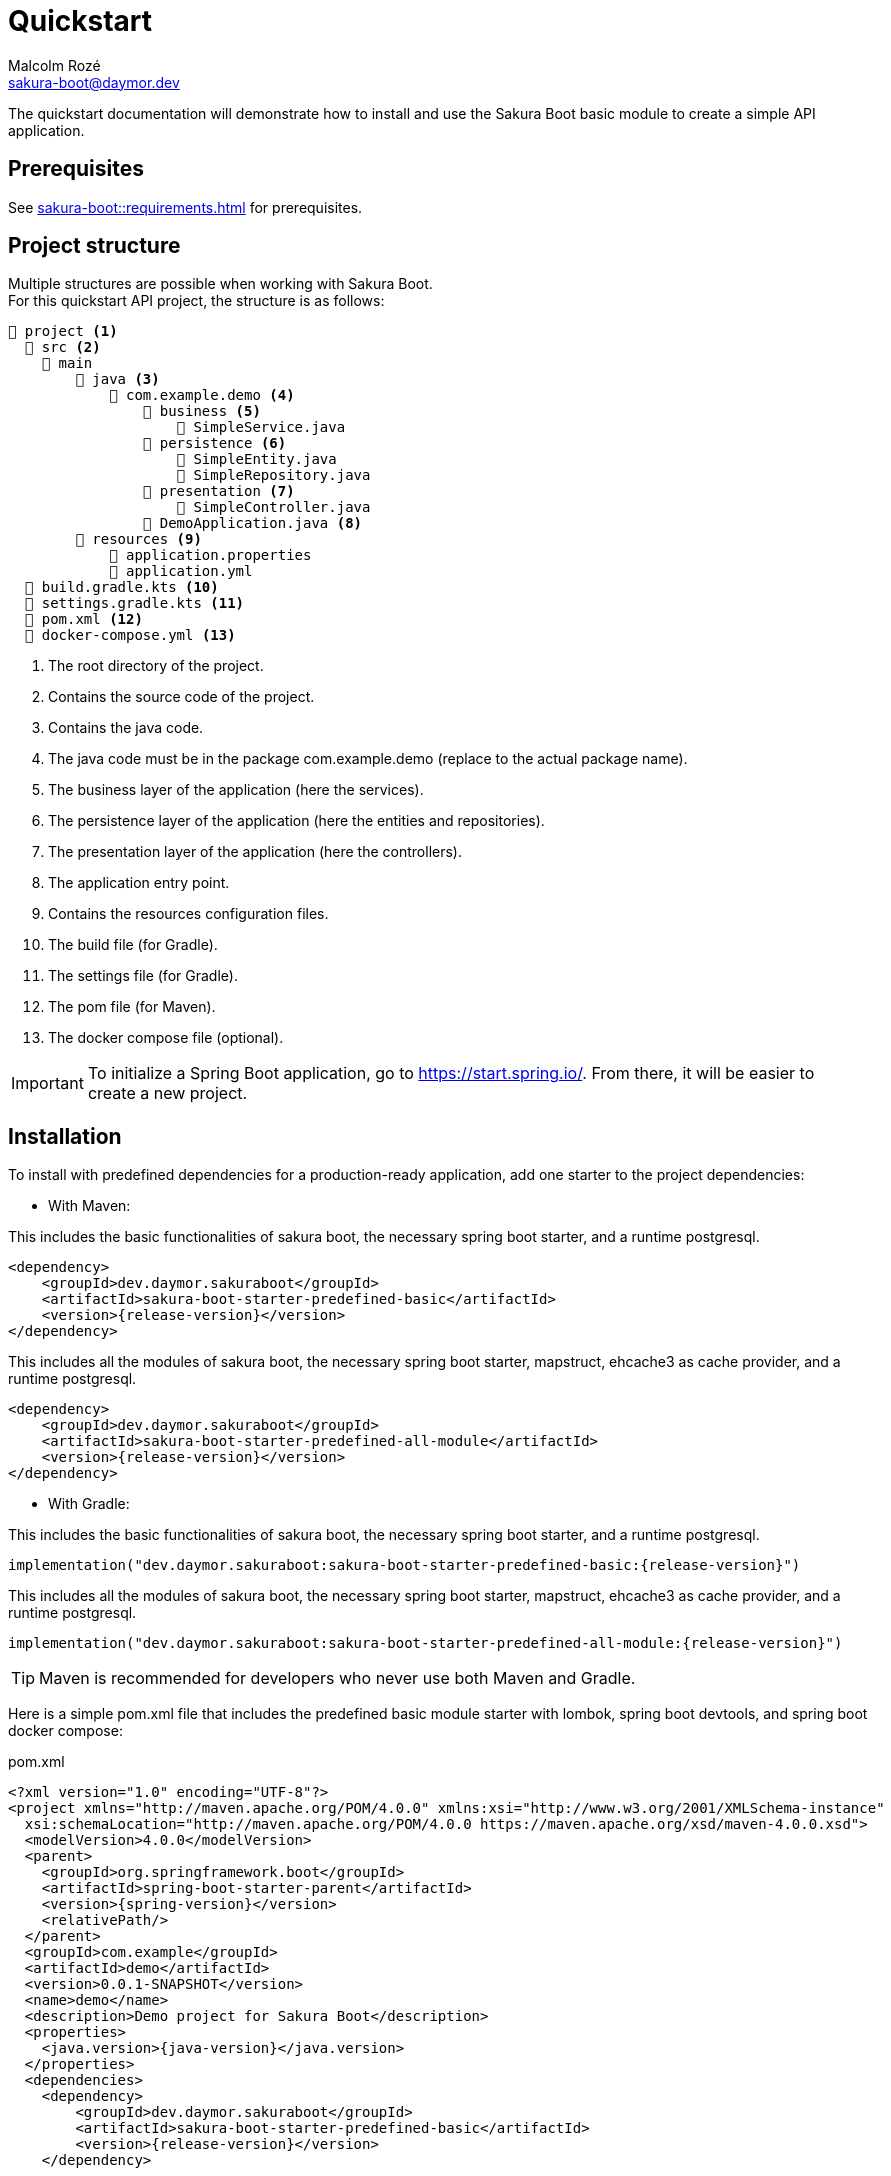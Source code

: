 = Quickstart
Malcolm Rozé <sakura-boot@daymor.dev>
:description: Sakura Boot — basic module — quickstart page documentation

The quickstart documentation will demonstrate how to install and use the Sakura Boot basic module to create a simple API application.

== Prerequisites

See xref:sakura-boot::requirements.adoc[] for prerequisites.

== Project structure

Multiple structures are possible when working with Sakura Boot. +
For this quickstart API project, the structure is as follows:

[listing]
----
📂 project <.>
  📂 src <.>
    📂 main
        📂 java <.>
            📂 com.example.demo <.>
                📂 business <.>
                    📄 SimpleService.java
                📂 persistence <.>
                    📄 SimpleEntity.java
                    📄 SimpleRepository.java
                📂 presentation <.>
                    📄 SimpleController.java
                📄 DemoApplication.java <.>
        📂 resources <.>
            📄 application.properties
            📄 application.yml
  📄 build.gradle.kts <.>
  📄 settings.gradle.kts <.>
  📄 pom.xml <.>
  📄 docker-compose.yml <.>
----

<.> The root directory of the project.
<.> Contains the source code of the project.
<.> Contains the java code.
<.> The java code must be in the package com.example.demo (replace to the actual package name).
<.> The business layer of the application (here the services).
<.> The persistence layer of the application (here the entities and repositories).
<.> The presentation layer of the application (here the controllers).
<.> The application entry point.
<.> Contains the resources configuration files.
<.> The build file (for Gradle).
<.> The settings file (for Gradle).
<.> The pom file (for Maven).
<.> The docker compose file (optional).

IMPORTANT: To initialize a Spring Boot application, go to https://start.spring.io/[window=_blank].
From there, it will be easier to create a new project.

== Installation

To install with predefined dependencies for a production-ready application, add one starter to the project dependencies:

* With Maven:

This includes the basic functionalities of sakura boot, the necessary spring boot starter, and a runtime postgresql.

[,xml,subs=+attributes]
----
<dependency>
    <groupId>dev.daymor.sakuraboot</groupId>
    <artifactId>sakura-boot-starter-predefined-basic</artifactId>
    <version>{release-version}</version>
</dependency>
----

This includes all the modules of sakura boot, the necessary spring boot starter, mapstruct, ehcache3 as cache provider, and a runtime postgresql.

[,xml,subs=+attributes]
----
<dependency>
    <groupId>dev.daymor.sakuraboot</groupId>
    <artifactId>sakura-boot-starter-predefined-all-module</artifactId>
    <version>{release-version}</version>
</dependency>
----

* With Gradle:

This includes the basic functionalities of sakura boot, the necessary spring boot starter, and a runtime postgresql.

[,kotlin,subs=+attributes]
----
implementation("dev.daymor.sakuraboot:sakura-boot-starter-predefined-basic:{release-version}")
----

This includes all the modules of sakura boot, the necessary spring boot starter, mapstruct, ehcache3 as cache provider, and a runtime postgresql.

[,kotlin,subs=+attributes]
----
implementation("dev.daymor.sakuraboot:sakura-boot-starter-predefined-all-module:{release-version}")
----

TIP: Maven is recommended for developers who never use both Maven and Gradle.

Here is a simple pom.xml file that includes the predefined basic module starter with lombok, spring boot devtools, and spring boot docker compose:

[,xml,subs=+attributes]
.pom.xml
----
<?xml version="1.0" encoding="UTF-8"?>
<project xmlns="http://maven.apache.org/POM/4.0.0" xmlns:xsi="http://www.w3.org/2001/XMLSchema-instance"
  xsi:schemaLocation="http://maven.apache.org/POM/4.0.0 https://maven.apache.org/xsd/maven-4.0.0.xsd">
  <modelVersion>4.0.0</modelVersion>
  <parent>
    <groupId>org.springframework.boot</groupId>
    <artifactId>spring-boot-starter-parent</artifactId>
    <version>{spring-version}</version>
    <relativePath/>
  </parent>
  <groupId>com.example</groupId>
  <artifactId>demo</artifactId>
  <version>0.0.1-SNAPSHOT</version>
  <name>demo</name>
  <description>Demo project for Sakura Boot</description>
  <properties>
    <java.version>{java-version}</java.version>
  </properties>
  <dependencies>
    <dependency>
        <groupId>dev.daymor.sakuraboot</groupId>
        <artifactId>sakura-boot-starter-predefined-basic</artifactId>
        <version>{release-version}</version>
    </dependency>

    <dependency>
      <groupId>org.springframework.boot</groupId>
      <artifactId>spring-boot-devtools</artifactId>
      <scope>runtime</scope>
      <optional>true</optional>
    </dependency>
    <dependency>
      <groupId>org.springframework.boot</groupId>
      <artifactId>spring-boot-docker-compose</artifactId>
      <scope>runtime</scope>
      <optional>true</optional>
    </dependency>
    <dependency>
      <groupId>org.projectlombok</groupId>
      <artifactId>lombok</artifactId>
      <optional>true</optional>
    </dependency>
  </dependencies>

  <build>
    <plugins>
      <plugin>
        <groupId>org.springframework.boot</groupId>
        <artifactId>spring-boot-maven-plugin</artifactId>
        <configuration>
          <excludes>
            <exclude>
              <groupId>org.projectlombok</groupId>
              <artifactId>lombok</artifactId>
            </exclude>
          </excludes>
        </configuration>
      </plugin>
      <plugin>
            <groupId>org.apache.maven.plugins</groupId>
            <artifactId>maven-compiler-plugin</artifactId>
            <version>3.10.0</version>
            <configuration>
                <source>{java-version}</source>
                <target>{java-version}</target>
                <annotationProcessorPaths>
                    <path>
                        <groupId>org.projectlombok</groupId>
                        <artifactId>lombok</artifactId>
                    </path>
                </annotationProcessorPaths>
            </configuration>
        </plugin>
    </plugins>
  </build>
</project>
----

Here is an equivalent simple build.gradle.kts.

[,kotlin,subs=+attributes]
.build.gradle.kts
----
plugins {
  java
  id("org.springframework.boot") version "{spring-version}"
  id("io.spring.dependency-management") version "1.1.6"
}

group = "com.example"
version = "0.0.1-SNAPSHOT"

java {
  toolchain {
    languageVersion = JavaLanguageVersion.of({java-version})
  }
}

configurations {
  compileOnly {
    extendsFrom(configurations.annotationProcessor.get())
  }
}

repositories {
  mavenCentral()
}

dependencies {
  implementation("dev.daymor.sakuraboot:sakura-boot-starter-predefined-basic:{release-version}")
  compileOnly("org.projectlombok:lombok")
  developmentOnly("org.springframework.boot:spring-boot-devtools")
  developmentOnly("org.springframework.boot:spring-boot-docker-compose")
  annotationProcessor("org.projectlombok:lombok")
}
----

[#_configuration]
== Configuration

The configuration of the project, like any Spring Boot application, is done in the application.properties (or application.yml) file.

The Spring Boot properties can be configured in this file with the new Sakura Boot properties.

Here is an example of an application.properties file.

[,properties]
.application.properties
----
# SPRING
spring.application.name = demo
spring.threads.virtual.enabled = true
# activate virtual threads

# Controller
server.servlet.context-path = /api

# Cache
spring.jpa.properties.hibernate.cache.use_second_level_cache = true

# Database
spring.jpa.open-in-view = false
spring.datasource.url = jdbc:postgresql://postgres:5432/database
spring.datasource.username = sa
spring.datasource.password = password

# LOG
logging.file.path = ./log/
logging.file.name = ${logging.file.path}${spring.application.name}.log

# Debug
spring.jpa.hibernate.ddl-auto = create-drop
#spring.jpa.show-sql = true
#sakuraboot.exception.showStackTrace = true
#logging.level.com.example.demo = DEBUG
#logging.level.dev.daymor.sakuraboot = DEBUG
#logging.level.root = warn
----

Those properties are all optional or with a default value. +
But it can be a good start for any application. +
The Sakura Boot properties work with their related modules.
If the module is not used by the application, it can be removed.

CAUTION: For a production-ready application, remove the spring.jpa.hibernate.ddl-auto property.

[#_create_the_application]
== Create the application

The next part is to write the application code. +
The application will use UUID as the primary key of the entity.
It is possible to use any other primary key (e.g., Long, String, etc).

=== Application class

First, the DemoApplication.java will be the same as any Spring Boot application.

[,java]
.DemoApplication.java
----
@SpringBootApplication
public class DemoApplication {

    public static void main(final String[] args) {

        SpringApplication.run(DemoApplication.class, args);
    }
}
----

=== Entity

Then, the entity in SimpleEntity.java will contain all the information that needs to be stored in the database.

NOTE: An entity is equivalent to one table in the database.

[,java]
.SimpleEntity.java
----
package com.example.demo.persistence;

import java.io.Serial;
import java.util.List;
import java.util.UUID;

import jakarta.persistence.Column;
import jakarta.persistence.Entity;
import jakarta.persistence.GeneratedValue;
import jakarta.persistence.GenerationType;
import jakarta.persistence.Id;

import org.apache.commons.lang3.tuple.Pair;
import org.hibernate.annotations.Cache;
import org.hibernate.annotations.CacheConcurrencyStrategy;

import dev.daymor.sakuraboot.basic.persistence.AbstractBasicEntity;

@Entity
@Cache(usage = CacheConcurrencyStrategy.READ_WRITE)
public class SimpleEntity extends AbstractBasicEntity<UUID> {

    @Serial
    private static final long serialVersionUID = 412728107151504660L;

    @Id
    @GeneratedValue(strategy = GenerationType.UUID)
    @Column(nullable = false)
    private UUID id;

    private String name;

    // No arg constructor, getters, etc. if lombok is not used.
}
----

For lombok users, add the annotation on top of the class:

[,java]
----
@Getter
@NoArgsConstructor(access = AccessLevel.PACKAGE)
@AllArgsConstructor(access = AccessLevel.PRIVATE)
@Builder(toBuilder = true)
@Entity
@Cache(usage = CacheConcurrencyStrategy.READ_WRITE)
----

CAUTION: Lombok can help reduce the boilerplate code but needs to be used carefully. see xref:sakura-boot::lombok.adoc[]

=== Repository

The repository in SimpleRepository.java will be very similar to a Spring Boot repository.

[,java]
.SimpleRepository.java
----
package com.example.demo.persistence;

import java.util.UUID;

import dev.daymor.sakuraboot.specification.api.persistence.CriteriaRepository;

public interface SimpleRepository extends BasicRepository<SimpleEntity, UUID> {}
----

=== Service

The service in SimpleService.java can change based on the modules that are used.

Here is an example of the service that doesn’t use modules.

[,java]
.SimpleService.java
----
package com.example.demo.business;

import java.util.UUID;

import com.fasterxml.jackson.databind.ObjectMapper;
import org.springframework.stereotype.Service;

import dev.daymor.sakuraboot.basic.api.business.BasicService;

import com.example.demo.persistence.SimpleEntity;
import com.example.demo.persistence.SimpleRepository;
import com.example.demo.presentation.SimpleFilter;

@Service
public class SimpleService implements BasicService<SimpleEntity, UUID> {

    private final SimpleRepository repository;

    private final ObjectMapper objectMapper;

    @Override
    public Class<Simple> getEntityClass() {

        return Simple.class;
    }

    // Required arg constructor, getters, etc. if lombok is not used.
}
----

For lombok users, add the annotation on top of the class:

[,java]
----
@Getter
@RequiredArgsConstructor
@Service
----

=== Controller

The controller in SimpleController.java can change based on the modules that are used.

Here is an example of the controller that doesn’t use modules.

[,java]
.SimpleController.java
----
package com.example.demo.presentation;

import java.util.UUID;

import org.springframework.web.bind.annotation.RequestMapping;
import org.springframework.web.bind.annotation.RestController;

import dev.daymor.sakuraboot.basic.api.presentation.BasicController;

import com.example.demo.business.SimpleService;
import com.example.demo.persistence.SimpleEntity;

@RestController
@RequestMapping("/simples")
public class SimpleController
    implements BasicController<SimpleEntity, UUID, SimpleEntity> {

    private final SimpleService service;

    // Required arg constructor, getters, etc. if lombok is not used.
}
----

For lombok users, add the annotation on top of the class:

[,java]
----
@Getter
@RequiredArgsConstructor
@RestController
@RequestMapping("/simples")
----

The simple application with the basic module is now ready to be used.

[#_usage]
== Usage

=== Execute the application

To run the application, execute the following command on a terminal in a root directory of the project:

For Gradle:

[]
----
./gradlew bootRun
----

For Maven:

[]
----
./mvnw spring-boot:run
----

=== Use the application

After running the application, it will be available at localhost. +
Because the property server.servlet.context-path is set to /api, the application will be available at http://localhost:8080/api.

For this application the simple entity is available at http://localhost:8080/api/simples.

The application will support the common http methods (POST, GET, PUT, PATCH, DELETE). +
Example of usage:

.application usage
[#responsive-table]
|===
|Method |Url |Body

|POST
|http://localhost:8080/api/simples
|{"name": "demo"}

|GET
|http://localhost:8080/api/simples
|

|GET by id
|http://localhost:8080/api/simples/id
|

|PUT by id
|http://localhost:8080/api/simples/id
|{"id": id, "name": "demo"}

|PATCH by id
|http://localhost:8080/api/simples/id
|{"id": id, "name": "demo"}

|DELETE by id
|http://localhost:8080/api/simples/id
|
|===

=== Docker

If the application uses spring-boot-docker-compose, the file docker-compose.yml is necessary in the root directory of the project.
It needs to contain at least the database container.

Here is an example of the docker compose file:

[,yaml]
.docker-compose.yml
----
services:
  database:
    image: 'postgres:alpine'
    container_name: demo-postgres
    ports:
      - '5432'
    environment:
      - 'POSTGRES_USER=sa'
      - 'POSTGRES_DB=database'
      - 'POSTGRES_PASSWORD=password'
----

TIP: This file is only used to run the application locally.

To build the docker image, execute the following command on a terminal in a root directory of the project:

For Gradle:

[]
----
./gradlew bootBuildImage
----

For Maven:

[]
----
./mvnw spring-boot:build-image
----

== Next steps

For more information on how to build and run a Spring Boot application, see https://spring.io/guides/gs/spring-boot[here,window=_blank].

For more information about the spring-boot-docker-compose for local development with docker support, see https://docs.spring.io/spring-boot/reference/features/dev-services.html#features.dev-services.docker-compose[here,window=_blank].

The quickstart application creates only one entity.
The next step could be to add more entities with the necessary fields.
For each new entity follow the same steps.

When building an application with different entities, it is possible to create relations between them. +
For more information, see the xref:sakura-boot::relationship.adoc[] section.

When building an application, it is important to also create tests. +
Sakura Boot provides a test framework that can be used to test the application.
It supports unit tests, integration tests, and functional tests. +
For more information, see the xref:testing.adoc[] section.

To customize the configuration for the application requirements, see the xref:configuration.adoc[] section.

If the quickstart section is not sufficient, other examples are available at the xref:sakura-boot::examples.adoc[] section.
